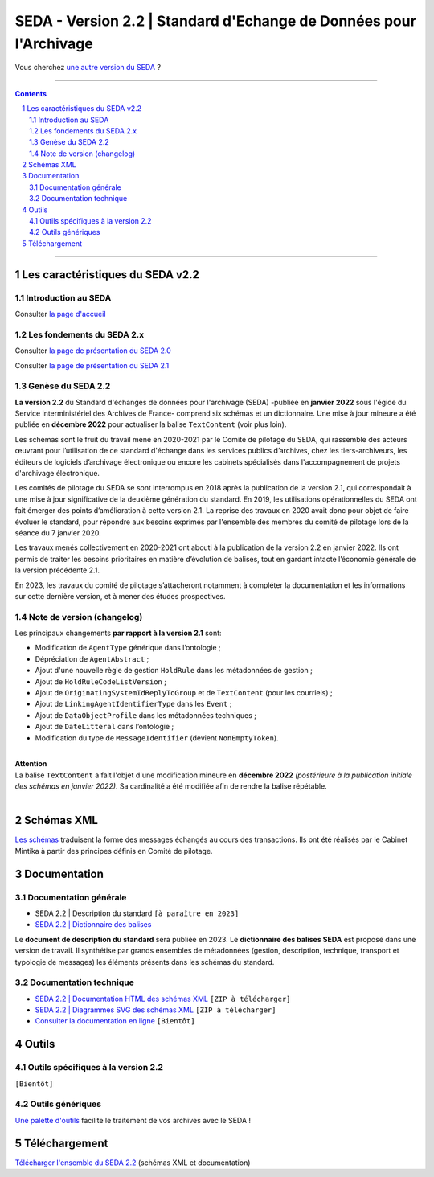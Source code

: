 #####
SEDA - Version 2.2 | Standard d'Echange de Données pour l'Archivage
#####



Vous cherchez `une autre version du SEDA <../main/README.rst#3historique-des-versions>`_ ?






.. section-numbering::

-------------------------------------------------------------

.. contents::



-------------------------------------------------------------



Les caractéristiques du SEDA v2.2
===================================

Introduction au SEDA
---------------

Consulter `la page d'accueil
<../../tree/main/>`_


Les fondements du SEDA 2.x
---------------

Consulter `la page de présentation du SEDA 2.0
<../../tree/seda-2.0/>`_


Consulter `la page de présentation du SEDA 2.1
<../../tree/seda-2.1/>`_


Genèse du SEDA 2.2
---------------

**La version 2.2** du Standard d'échanges de données pour l'archivage (SEDA) -publiée en **janvier 2022** sous l'égide du Service interministériel des Archives de France- comprend six schémas et un dictionnaire. Une mise à jour mineure a été publiée en **décembre 2022** pour actualiser la balise ``TextContent`` (voir plus loin).

Les schémas sont le fruit du travail mené en 2020-2021 par le Comité de pilotage du SEDA, qui rassemble des acteurs œuvrant pour l’utilisation de ce standard d'échange dans les services publics d’archives, chez les tiers-archiveurs, les éditeurs de logiciels d’archivage électronique ou encore les cabinets spécialisés dans l'accompagnement de projets d'archivage électronique.

Les comités de pilotage du SEDA se sont interrompus en 2018 après la publication de la version 2.1, qui correspondait à une mise à jour significative de la deuxième génération du standard. En 2019, les utilisations opérationnelles du SEDA ont fait émerger des points d’amélioration à cette version 2.1. La reprise des travaux en 2020 avait donc pour objet de faire évoluer le standard, pour répondre aux besoins exprimés par l'ensemble des membres du comité de pilotage lors de la séance du 7 janvier 2020.

Les travaux menés collectivement en 2020-2021 ont abouti à la publication de la version 2.2 en janvier 2022. Ils ont permis de traiter les besoins prioritaires en matière d’évolution de balises, tout en gardant intacte l’économie générale de la version précédente 2.1. 

En 2023, les travaux du comité de pilotage s’attacheront notamment à compléter la documentation et les informations sur cette dernière version, et à mener des études prospectives.


Note de version (changelog)
---------------
Les principaux changements **par rapport à la version 2.1** sont:

* Modification de ``AgentType`` générique dans l’ontologie ;
* Dépréciation de ``AgentAbstract`` ; 
* Ajout d'une nouvelle règle de gestion ``HoldRule`` dans les métadonnées de gestion ;
* Ajout de ``HoldRuleCodeListVersion`` ;
* Ajout de ``OriginatingSystemIdReplyToGroup`` et de ``TextContent`` (pour les courriels) ;
* Ajout de ``LinkingAgentIdentifierType`` dans les ``Event`` ;
* Ajout de ``DataObjectProfile`` dans les métadonnées techniques ;
* Ajout de ``DateLitteral`` dans l’ontologie ;
* Modification du type de ``MessageIdentifier`` (devient ``NonEmptyToken``).

|
| **Attention**
| La balise ``TextContent`` a fait l'objet d'une modification mineure en **décembre 2022** *(postérieure à la publication initiale des schémas en janvier 2022)*. Sa cardinalité a été modifiée afin de rendre la balise répétable.
| 

Schémas XML
===================================
`Les schémas </schema/>`_ traduisent la forme des messages échangés au cours des transactions.
Ils ont été réalisés par le Cabinet Mintika à partir des principes définis en Comité de pilotage.


Documentation
===================================


Documentation générale
---------------

* SEDA 2.2 | Description du standard ``[à paraître en 2023]``

* `SEDA 2.2 | Dictionnaire des balises </doc/seda-2.2-dictionnaire_[DocumentDeTravail-2022-01-31].pdf>`_

Le **document de description du standard** sera publiée en 2023. Le **dictionnaire des balises SEDA** est proposé dans une version de travail. Il synthétise par grands ensembles de métadonnées (gestion, description, technique, transport et typologie de messages) les éléments présents dans les schémas du standard. 

Documentation technique
---------------

* `SEDA 2.2 | Documentation HTML des schémas XML </doc/seda-2.2-XML-schema_documentation_HTML.zip>`_ ``[ZIP à télécharger]``
* `SEDA 2.2 | Diagrammes SVG des schémas XML </doc/seda-2.2-XML-schema_documentation_SVG.zip>`_  ``[ZIP à télécharger]``
* `Consulter la documentation en ligne <https://francearchives.fr/seda/2.2/>`_ ``[Bientôt]``


Outils
===================================

Outils spécifiques à la version 2.2
---------------

``[Bientôt]``


Outils génériques
---------------

`Une palette d'outils <../../tree/outils/>`_ facilite le traitement de vos archives avec le SEDA !



Téléchargement
===================================

`Télécharger l'ensemble du SEDA 2.2 <../../releases/tag/seda_v2.2/>`_ (schémas XML et documentation)


